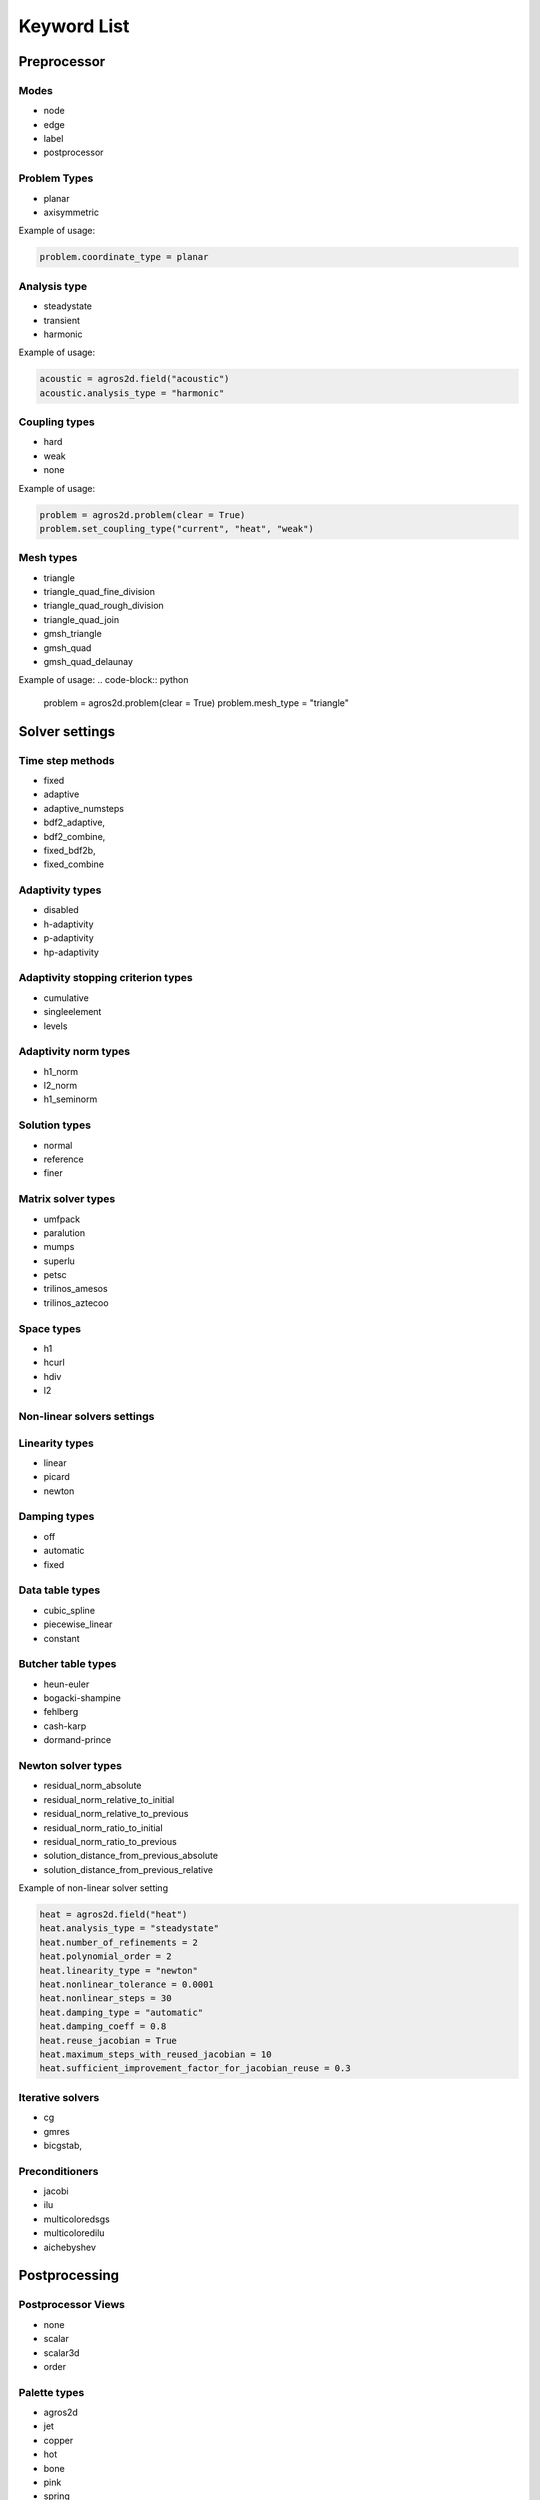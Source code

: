 .. _keyword-list:


Keyword List
************

Preprocessor
============

Modes
-----

* node
* edge
* label
* postprocessor


Problem Types
-------------

* planar
* axisymmetric

Example of usage: 

.. code-block:: python

   problem.coordinate_type = planar 


Analysis type
-------------

* steadystate
* transient
* harmonic

Example of usage:

.. code-block:: python

   acoustic = agros2d.field("acoustic")
   acoustic.analysis_type = "harmonic"


Coupling types
--------------

* hard 
* weak
* none

Example of usage:

.. code-block:: python
   
   problem = agros2d.problem(clear = True)
   problem.set_coupling_type("current", "heat", "weak")



Mesh types
----------

* triangle
* triangle_quad_fine_division
* triangle_quad_rough_division
* triangle_quad_join
* gmsh_triangle
* gmsh_quad
* gmsh_quad_delaunay

Example of usage:
.. code-block:: python
   
   problem = agros2d.problem(clear = True)
   problem.mesh_type = "triangle"


Solver settings
===============


Time step methods
-----------------

* fixed
* adaptive
* adaptive_numsteps
* bdf2_adaptive, 
* bdf2_combine, 
* fixed_bdf2b, 
* fixed_combine

Adaptivity types
----------------

* disabled 
* h-adaptivity
* p-adaptivity
* hp-adaptivity


Adaptivity stopping criterion types
-----------------------------------

* cumulative
* singleelement
* levels


Adaptivity norm types
---------------------

* h1_norm
* l2_norm 
* h1_seminorm     


Solution types
--------------

* normal
* reference
* finer


Matrix solver types
-------------------
* umfpack
* paralution
* mumps
* superlu
* petsc
* trilinos_amesos
* trilinos_aztecoo


Space types
-----------

* h1
* hcurl
* hdiv
* l2


Non-linear solvers settings
---------------------------

Linearity types
---------------

* linear
* picard
* newton


Damping types
-------------

* off
* automatic
* fixed

Data table types
----------------

* cubic_spline 
* piecewise_linear
* constant
   

Butcher table types
-------------------

* heun-euler 
* bogacki-shampine 
* fehlberg 
* cash-karp
* dormand-prince


Newton solver types
-------------------

* residual_norm_absolute
* residual_norm_relative_to_initial
* residual_norm_relative_to_previous
* residual_norm_ratio_to_initial
* residual_norm_ratio_to_previous
* solution_distance_from_previous_absolute
* solution_distance_from_previous_relative

Example of non-linear solver setting

.. code-block:: python

   heat = agros2d.field("heat")
   heat.analysis_type = "steadystate"
   heat.number_of_refinements = 2
   heat.polynomial_order = 2
   heat.linearity_type = "newton"
   heat.nonlinear_tolerance = 0.0001
   heat.nonlinear_steps = 30
   heat.damping_type = "automatic"
   heat.damping_coeff = 0.8
   heat.reuse_jacobian = True
   heat.maximum_steps_with_reused_jacobian = 10
   heat.sufficient_improvement_factor_for_jacobian_reuse = 0.3


Iterative solvers
-----------------

* cg
* gmres
* bicgstab, 


Preconditioners
---------------

* jacobi
* ilu
* multicoloredsgs
* multicoloredilu
* aichebyshev


Postprocessing
==============

Postprocessor Views
-------------------

* none
* scalar
* scalar3d
* order


Palette types
-------------

* agros2d
* jet 
* copper
* hot
* bone
* pink
* spring
* summer
* autumn
* winter
* hsv
* bw_ascending
* bw_descending
    

Palette quality
---------------

* extremely_coarse
* extra_coarse
* coarser
* normal
* fine
* finer
* extra_fine


Palette order types
-------------------

* hermes
* jet
* copper
* hot
* bone
* pink
* spring
* summer
* autumn
* winter
* hsv
* bw_ascending
* bw_descending


Vector types
------------

* arrow
* cone


Vector center types
-------------------

* tail
* head
* center


Postprocessing 3D
-----------------

* scalar
* scalarsolid
* model


Physical Fields
===============

Available constants and variables are described in the  documentation of corresponding module.

* :ref:`acoustic` 
* :ref:`current`
* :ref:`elasticity`
* :ref:`electrostatic`
* :ref:`flow`
* :ref:`heat`
* :ref:`magnetic`
* :ref:`rf`
